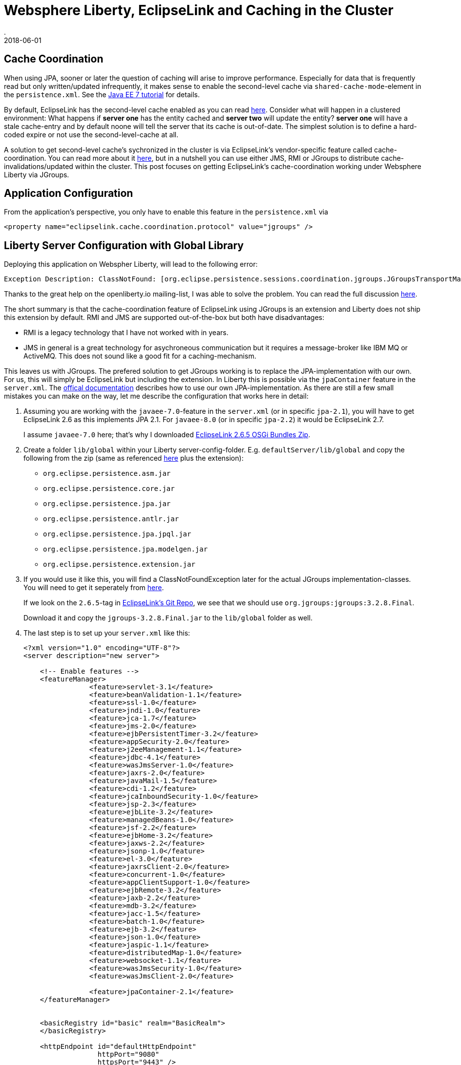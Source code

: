 = Websphere Liberty, EclipseLink and Caching in the Cluster
.
2018-06-01
:jbake-type: post
:jbake-tags: wlp, eclipselink
:jbake-status: draft

== Cache Coordination

When using JPA, sooner or later the question of caching will arise to improve performance.
Especially for data that is frequently read but only written/updated infrequently, it makes sense to enable the second-level cache via `shared-cache-mode`-element in the `persistence.xml`.
See the link:https://docs.oracle.com/javaee/7/tutorial/persistence-cache001.htm#GKJIO[Java EE 7 tutorial] for details.

By default, EclipseLink has the second-level cache enabled as you can read link:https://wiki.eclipse.org/EclipseLink/FAQ/How_to_disable_the_shared_cache%3F[here].
Consider what will happen in a clustered environment: What happens if *server one* has the entity cached and *server two* will update the entity?
*server one* will have a stale cache-entry and by default noone will tell the server that its cache is out-of-date.
The simplest solution is to define a hard-coded expire or not use the second-level-cache at all.

A solution to get second-level cache's sychronized in the cluster is via EclipseLink's vendor-specific feature called cache-coordination.
You can read more about it link:https://wiki.eclipse.org/EclipseLink/Examples/JPA/CacheCoordination[here], but in a nutshell you can use either JMS, RMI or JGroups to distribute cache-invalidations/updated within the cluster.
This post focuses on getting EclipseLink's cache-coordination working under Websphere Liberty via JGroups.

== Application Configuration

From the application's perspective, you only have to enable this feature in the `persistence.xml` via

[source, xml]
----
<property name="eclipselink.cache.coordination.protocol" value="jgroups" />
----

== Liberty Server Configuration with Global Library

Deploying this application on Webspher Liberty, will lead to the following error:

----
Exception Description: ClassNotFound: [org.eclipse.persistence.sessions.coordination.jgroups.JGroupsTransportManager] specified in [eclipselink.cache.coordination.protocol] property.
----

Thanks to the great help on the openliberty.io mailing-list, I was able to solve the problem. You can read the full discussion link:https://groups.io/g/openliberty/topic/eclipselink_cache_coherence/20719688?p=,,,20,0,0,0::recentpostdate%2Fsticky,,,20,2,0,20719688[here].

The short summary is that the cache-coordination feature of EclipseLink using JGroups is an extension and Liberty does not ship this extension by default.
RMI and JMS are supported out-of-the-box but both have disadvantages:

* RMI is a legacy technology that I have not worked with in years.
* JMS in general is a great technology for asychroneous communication but it requires a message-broker like IBM MQ or ActiveMQ. This does not sound like a good fit for a caching-mechanism.

This leaves us with JGroups. The prefered solution to get JGroups working is to replace the JPA-implementation with our own. For us, this will simply be EclipseLink but including the extension.
In Liberty this is possible via the `jpaContainer` feature in the `server.xml`. The link:https://www.ibm.com/support/knowledgecenter/en/SSEQTP_liberty/com.ibm.websphere.wlp.doc/ae/twlp_dep_jpa.html[offical documentation] describes how to use our own JPA-implementation.
As there are still a few small mistakes you can make on the way, let me describe the configuration that works here in detail:

. Assuming you are working with the `javaee-7.0`-feature in the `server.xml` (or in specific `jpa-2.1`), you will have to get EclipseLink 2.6 as this implements JPA 2.1. For `javaee-8.0` (or in specific `jpa-2.2`) it would be EclipseLink 2.7.
+
I assume `javaee-7.0` here; that's why I downloaded link:http://www.eclipse.org/downloads/download.php?file=/rt/eclipselink/releases/2.6.5/eclipselink-plugins-2.6.5.v20170607-b3d05bd.zip[EclipseLink 2.6.5 OSGi Bundles Zip].

. Create a folder `lib/global` within your Liberty server-config-folder. E.g. `defaultServer/lib/global` and copy the following from the zip (same as referenced link:https://www.ibm.com/support/knowledgecenter/en/SSEQTP_liberty/com.ibm.websphere.wlp.doc/ae/twlp_dep_jpa.html[here] plus the extension): 
** `org.eclipse.persistence.asm.jar`
** `org.eclipse.persistence.core.jar`
** `org.eclipse.persistence.jpa.jar`
** `org.eclipse.persistence.antlr.jar`
** `org.eclipse.persistence.jpa.jpql.jar`
** `org.eclipse.persistence.jpa.modelgen.jar`
** `org.eclipse.persistence.extension.jar`

. If you would use it like this, you will find a ClassNotFoundException later for the actual JGroups implementation-classes. You will need to get it seperately from link:https://sourceforge.net/projects/javagroups/files/JGroups/3.2.8.Final/[here].
+
If we look on the `2.6.5`-tag in link:https://github.com/eclipse/eclipselink.runtime/blob/2.6.5/foundation/org.eclipse.persistence.extension/pom.xml[EclipseLink's Git Repo], we see that we should use `org.jgroups:jgroups:3.2.8.Final`.
+
Download it and copy the `jgroups-3.2.8.Final.jar` to the `lib/global` folder as well.

. The last step is to set up your `server.xml` like this:
+
[source, xml]
----
<?xml version="1.0" encoding="UTF-8"?>
<server description="new server">

    <!-- Enable features -->
    <featureManager>
		<feature>servlet-3.1</feature>
		<feature>beanValidation-1.1</feature>
		<feature>ssl-1.0</feature>
		<feature>jndi-1.0</feature>
		<feature>jca-1.7</feature>
		<feature>jms-2.0</feature>
		<feature>ejbPersistentTimer-3.2</feature>
		<feature>appSecurity-2.0</feature>
		<feature>j2eeManagement-1.1</feature>
		<feature>jdbc-4.1</feature>
		<feature>wasJmsServer-1.0</feature>
		<feature>jaxrs-2.0</feature>
		<feature>javaMail-1.5</feature>
		<feature>cdi-1.2</feature>
		<feature>jcaInboundSecurity-1.0</feature>
		<feature>jsp-2.3</feature>
		<feature>ejbLite-3.2</feature>
		<feature>managedBeans-1.0</feature>
		<feature>jsf-2.2</feature>
		<feature>ejbHome-3.2</feature>
		<feature>jaxws-2.2</feature>
		<feature>jsonp-1.0</feature>
		<feature>el-3.0</feature>
		<feature>jaxrsClient-2.0</feature>
		<feature>concurrent-1.0</feature>
		<feature>appClientSupport-1.0</feature>
		<feature>ejbRemote-3.2</feature>
		<feature>jaxb-2.2</feature>
		<feature>mdb-3.2</feature>
		<feature>jacc-1.5</feature>
		<feature>batch-1.0</feature>
		<feature>ejb-3.2</feature>
		<feature>json-1.0</feature>
		<feature>jaspic-1.1</feature>
		<feature>distributedMap-1.0</feature>
		<feature>websocket-1.1</feature>
		<feature>wasJmsSecurity-1.0</feature>
		<feature>wasJmsClient-2.0</feature>

		<feature>jpaContainer-2.1</feature>
    </featureManager>


    <basicRegistry id="basic" realm="BasicRealm"> 
    </basicRegistry>
    
    <httpEndpoint id="defaultHttpEndpoint"
                  httpPort="9080"
                  httpsPort="9443" />
                  
    <applicationManager autoExpand="true"/>

	<jpa defaultPersistenceProvider="org.eclipse.persistence.jpa.PersistenceProvider"/>

</server>
----

Some comments on the `server.xml`:

* Note that we have to list all of the features that are included in the `javaee-7.0` feature minus the `jpa-2.1` fature explicitly now; because we don`t want the default JPA-provider.
* Instead of `jpa-2.1` I added `jpaContainer-2.1` to bring our own JPA-provider.
* The `defaultPersistenceProvider` will set the JPA-provider to use ours and is required by the `jpaContainer` feature.

== Liberty Configuration without Global Library

Please be aware that there are different ways how to include our EclipseLink library. Above, I chose the way that requires the list configuration in the `server.xml` and also works for dropin-applications. The way I did it was via a link:https://www.ibm.com/support/knowledgecenter/SSD28V_9.0.0/com.ibm.websphere.wlp.core.doc/ae/cwlp_sharedlibrary.html[global library].
The link:https://www.ibm.com/support/knowledgecenter/en/SSEQTP_liberty/com.ibm.websphere.wlp.doc/ae/twlp_dep_jpa.html[offical documentation] defines it as an explicit library in the `server.xml` and reference it for each invidual application like this:

[source, xml]
----
<bell libraryRef="eclipselink"/>
<library id="eclipselink">
	<file name="${server.config.dir}/jpa/org.eclipse.persistence.asm.jar"/>
	<file name="${server.config.dir}/jpa/org.eclipse.persistence.core.jar"/>
	<file name="${server.config.dir}/jpa/org.eclipse.persistence.jpa.jar"/>
	<file name="${server.config.dir}/jpa/org.eclipse.persistence.antlr.jar"/>
	<file name="${server.config.dir}/jpa/org.eclipse.persistence.jpa.jpql.jar"/>
	<file name="${server.config.dir}/jpa/org.eclipse.persistence.jpa.modelgen.jar"/>
	
	<file name="${server.config.dir}/jpa/org.eclipse.persistence.extension.jar"/>
	<file name="${server.config.dir}/jpa/jgroups.jar"/>
</library>

<application location="myapp.war">
    <classloader commonLibraryRef="eclipselink"/>
</application>
----

Also note, that the JARs are now in the `defaultServer/jpa`-folder,  not under `defaultServer/lib/global` and I removed all the version-suffixes from the file-names.
Additionally, make sure to add `<feature>bells-1.0</feature>`.

== Conclusion

With the either of the aboved approaches I was able to enable EclipseLink's cache-coordination feature on Websphere Liberty for Java EE 7.
I did not try it, but I would assume that it will work similar for Java EE 8 on the latest OpenLiberty builds.
For sure it is nice that plugging in your own JPA-provider is so easy in Liberty; but I don't like that I have to do this to get a feature of EclipseLink working under Liberty which I would expect to work out of the box.
EclipseLink's cache-coordination feature is a quiet useful extension and it leave me uncomfortable that I have configured my own snowflake Liberty instead of relying on the standard package.
On the other hand, it works; and if I make sure to use the exact same version of EclipseLink as packaged with Liberty out of the box, I would hope the differences are minimal.

The approach i chose/prefer in the end is <<Liberty Server Configuration with Global Library>> instead of using the approach that is also in the offical documentation (<<Liberty Configuration without Global Library>>).
The reason is that for <<Liberty Configuration without Global Library>> I have to reference the library in the `server.xml` indvidually for each application.
This will not work for applications I would like throw into the `dropins`.